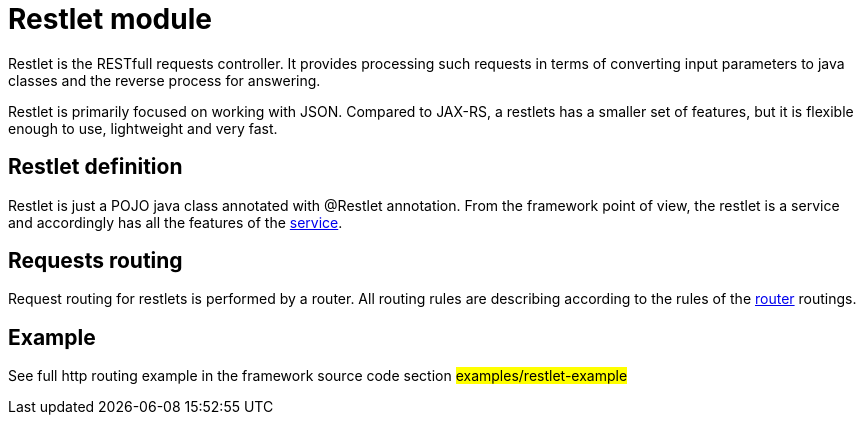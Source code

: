 = Restlet module

Restlet is the RESTfull requests controller. It provides processing such requests in
terms of converting input parameters to java classes and the reverse process for answering.

Restlet is primarily focused on working with JSON.
Compared to JAX-RS, a restlets has a smaller set of features, but it is flexible enough to use, lightweight
and very fast.

== Restlet definition

Restlet is just a  POJO  java class annotated with @Restlet annotation.
From the framework point of view, the restlet is a service and accordingly has all the features
of the <<service.adoc#,service>>.

== Requests routing

Request routing for restlets is  performed  by a router.
All routing rules are describing  according to the rules
of the  <<router.adoc#,router>> routings.

== Example

See full http routing example in the framework source code section #examples/restlet-example#

